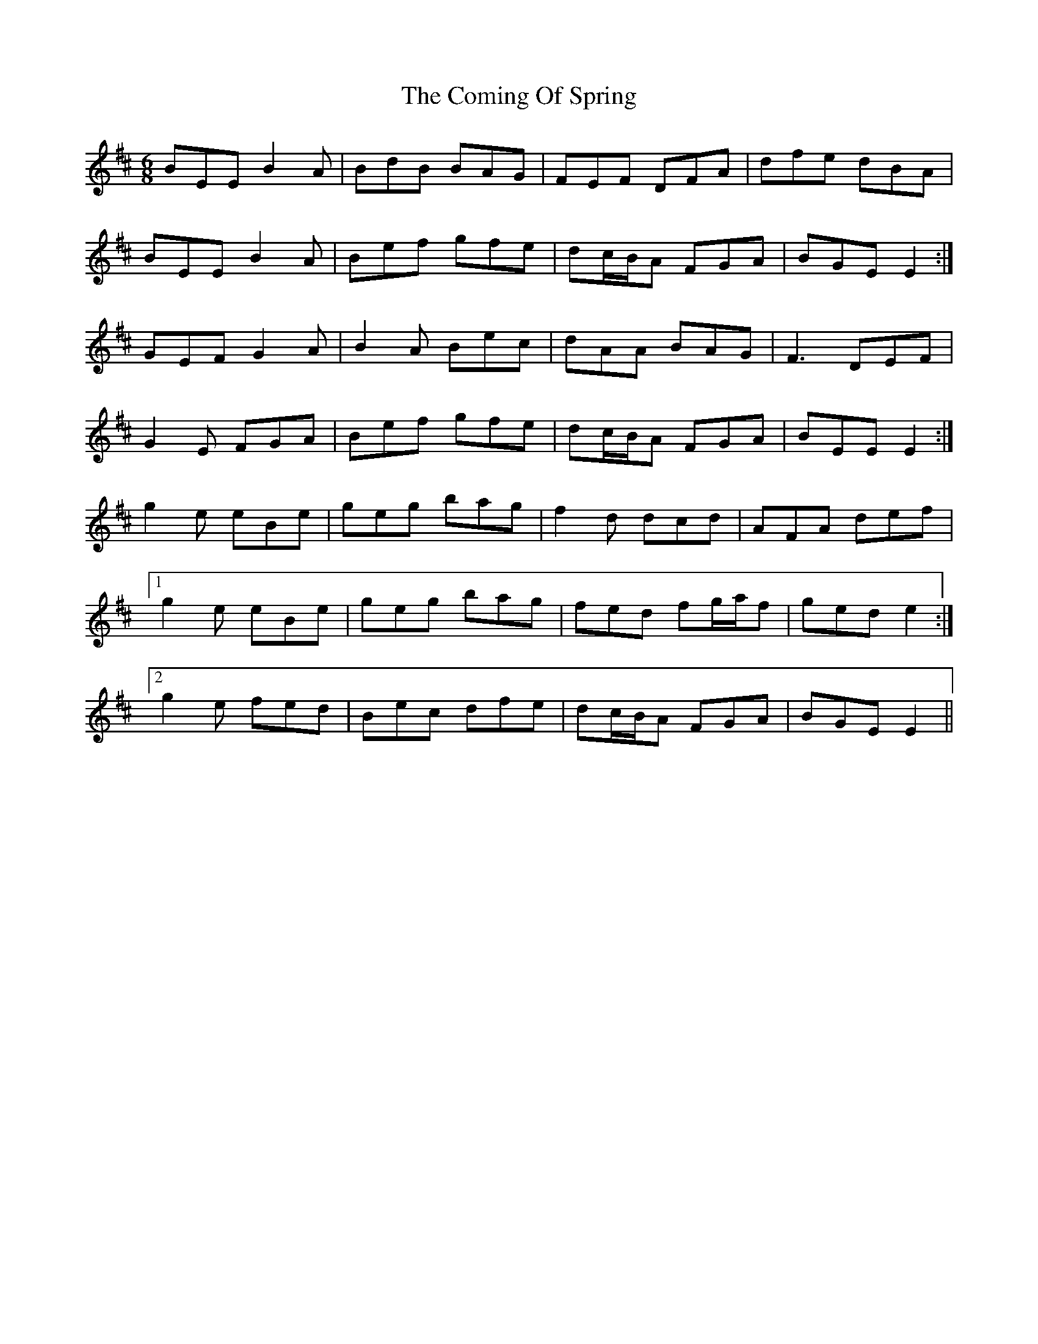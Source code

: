 X: 7839
T: Coming Of Spring, The
R: jig
M: 6/8
K: Edorian
BEE B2 A|BdB BAG|FEF DFA|dfe dBA|
BEE B2 A|Bef gfe|dc/B/A FGA|BGE E2:|
GEF G2 A|B2 A Bec|dAA BAG|F3 DEF|
G2 E FGA|Bef gfe|dc/B/A FGA|BEE E2:|
g2 e eBe|geg bag|f2 d dcd|AFA def|
[1 g2 e eBe|geg bag|fed fg/a/f|ged e2:|
[2 g2 e fed|Bec dfe|dc/B/A FGA|BGE E2||

